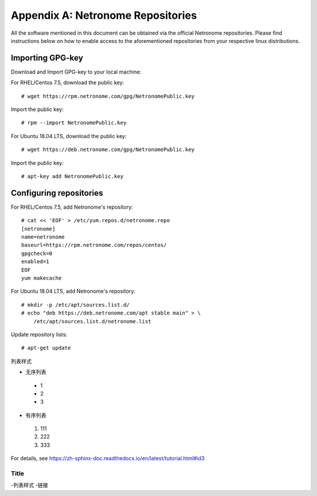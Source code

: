 .. highlight:: console

Appendix A: Netronome Repositories
==================================

All the software mentioned in this document can be obtained via the official
Netronome repositories. Please find instructions below on how to enable access
to the aforementioned repositories from your respective linux distributions.

Importing GPG-key
-----------------

Download and Import GPG-key to your local machine:

For RHEL/Centos 7.5, download the public key::

    # wget https://rpm.netronome.com/gpg/NetronomePublic.key

Import the public key::

    # rpm --import NetronomePublic.key

For Ubuntu 18.04 LTS, download the public key::

    # wget https://deb.netronome.com/gpg/NetronomePublic.key

Import the public key::

    # apt-key add NetronomePublic.key

Configuring repositories
------------------------

For RHEL/Centos 7.5, add Netronome's repository::

    # cat << 'EOF' > /etc/yum.repos.d/netronome.repo
    [netronome]
    name=netronome
    baseurl=https://rpm.netronome.com/repos/centos/
    gpgcheck=0
    enabled=1
    EOF
    yum makecache

For Ubuntu 18.04 LTS, add Netronome's repository::

    # mkdir -p /etc/apt/sources.list.d/
    # echo "deb https://deb.netronome.com/apt stable main" > \
        /etc/apt/sources.list.d/netronome.list

Update repository lists::

    # apt-get update


列表样式

* 无序列表
  
 * 1 
 * 2
 * 3

* 有序列表

 #. 111
 #. 222
 #. 333
  
For details, see https://zh-sphinx-doc.readthedocs.io/en/latest/tutorial.html#id3

======
Title
======

-列表样式
-链接
